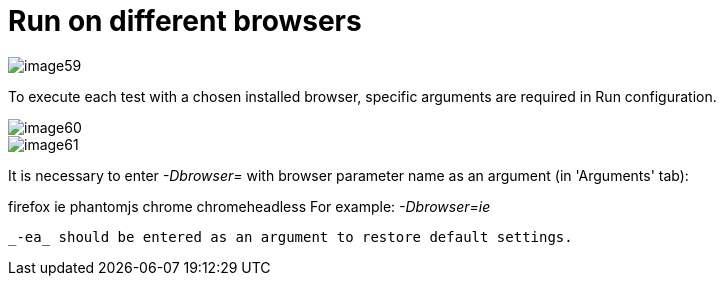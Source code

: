 = Run on different browsers

image::images/image59.png[]

To execute each test with a chosen installed browser, specific arguments are required in Run configuration.

image::images/image60.png[]

image::images/image61.png[]

It is necessary to enter _-Dbrowser=_ with browser parameter name as an argument (in 'Arguments' tab):

firefox
ie
phantomjs
chrome
chromeheadless
For example: _-Dbrowser=ie_

 _-ea_ should be entered as an argument to restore default settings.
